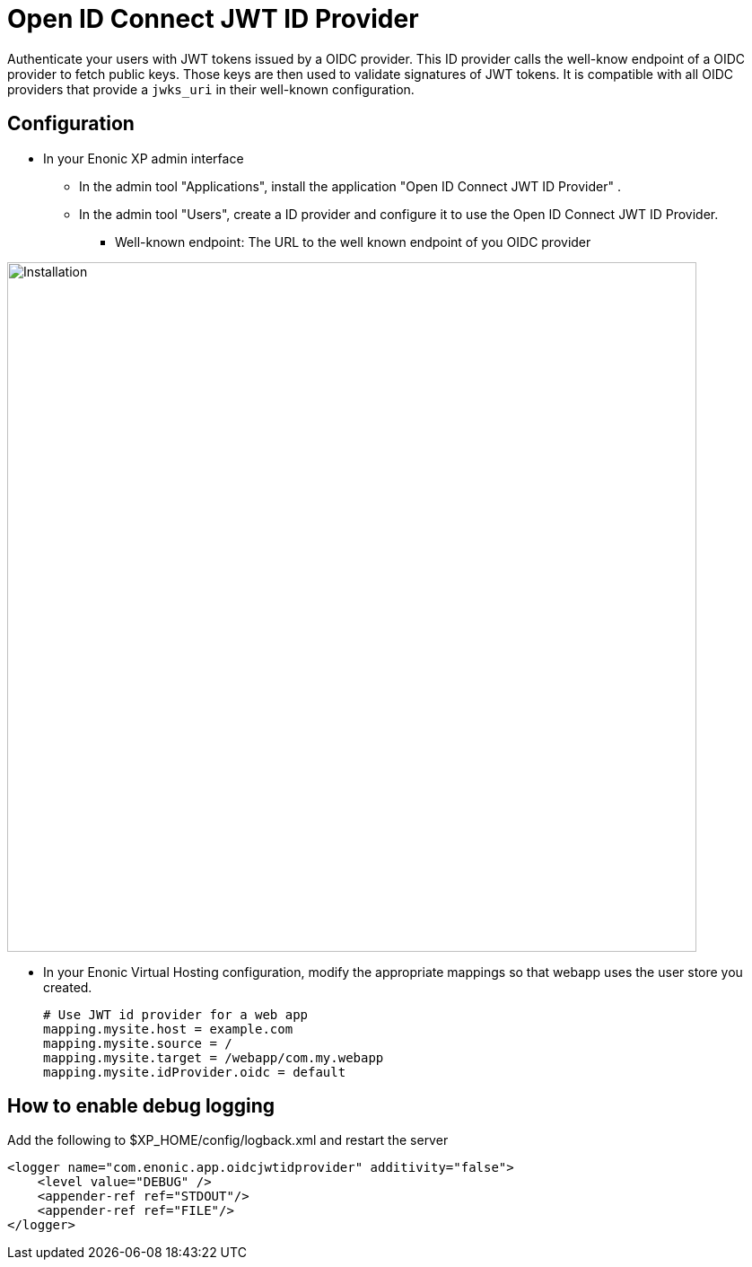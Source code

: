 = Open ID Connect JWT ID Provider

Authenticate your users with JWT tokens issued by a OIDC provider.
This ID provider calls the well-know endpoint of a OIDC provider to fetch public keys. Those keys are then used to validate signatures of JWT tokens.
It is compatible with all OIDC providers that provide a `jwks_uri` in their well-known configuration.

== Configuration

* In your Enonic XP admin interface
** In the admin tool "Applications", install the application "Open ID Connect JWT ID Provider" .
** In the admin tool "Users", create a ID provider and configure it to use the Open ID Connect JWT ID Provider.
*** Well-known endpoint: The URL to the well known endpoint of you OIDC provider

image::images/jwt01.png[Installation,768]

* In your Enonic Virtual Hosting configuration, modify the appropriate mappings so that webapp uses the user store you created.

    # Use JWT id provider for a web app
    mapping.mysite.host = example.com
    mapping.mysite.source = /
    mapping.mysite.target = /webapp/com.my.webapp
    mapping.mysite.idProvider.oidc = default

== How to enable debug logging

Add the following to $XP_HOME/config/logback.xml and restart the server

    <logger name="com.enonic.app.oidcjwtidprovider" additivity="false">
        <level value="DEBUG" />
        <appender-ref ref="STDOUT"/>
        <appender-ref ref="FILE"/>
    </logger>